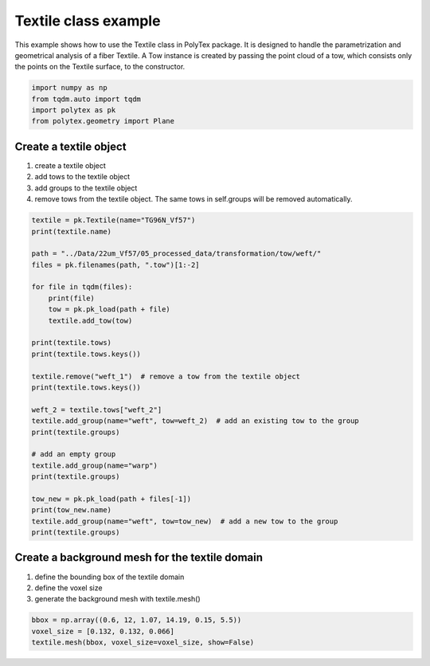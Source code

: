 
.. DO NOT EDIT.
.. THIS FILE WAS AUTOMATICALLY GENERATED BY SPHINX-GALLERY.
.. TO MAKE CHANGES, EDIT THE SOURCE PYTHON FILE:
.. "source\test\Textile_class_example.py"
.. LINE NUMBERS ARE GIVEN BELOW.

.. only:: html

    .. note::
        :class: sphx-glr-download-link-note

        :ref:`Go to the end <sphx_glr_download_source_test_Textile_class_example.py>`
        to download the full example code

.. rst-class:: sphx-glr-example-title

.. _sphx_glr_source_test_Textile_class_example.py:


Textile class example
=====================
This example shows how to use the Textile class in PolyTex package. It is designed to handle the parametrization and geometrical analysis of a fiber Textile. A Tow instance is created by passing the point cloud of a tow, which consists only the points on the Textile surface, to the constructor.

.. GENERATED FROM PYTHON SOURCE LINES 6-12

.. code-block:: default


    import numpy as np
    from tqdm.auto import tqdm
    import polytex as pk
    from polytex.geometry import Plane


.. GENERATED FROM PYTHON SOURCE LINES 13-20

Create a textile object
------------------------
1. create a textile object
2. add tows to the textile object
3. add groups to the textile object
4. remove tows from the textile object. The same tows in self.groups will be
   removed automatically.

.. GENERATED FROM PYTHON SOURCE LINES 20-50

.. code-block:: default

    textile = pk.Textile(name="TG96N_Vf57")
    print(textile.name)

    path = "../Data/22um_Vf57/05_processed_data/transformation/tow/weft/"
    files = pk.filenames(path, ".tow")[1:-2]

    for file in tqdm(files):
        print(file)
        tow = pk.pk_load(path + file)
        textile.add_tow(tow)

    print(textile.tows)
    print(textile.tows.keys())

    textile.remove("weft_1")  # remove a tow from the textile object
    print(textile.tows.keys())

    weft_2 = textile.tows["weft_2"]
    textile.add_group(name="weft", tow=weft_2)  # add an existing tow to the group
    print(textile.groups)

    # add an empty group
    textile.add_group(name="warp")
    print(textile.groups)

    tow_new = pk.pk_load(path + files[-1])
    print(tow_new.name)
    textile.add_group(name="weft", tow=tow_new)  # add a new tow to the group
    print(textile.groups)


.. GENERATED FROM PYTHON SOURCE LINES 51-56

Create a background mesh for the textile domain
-----------------------------------------------
1. define the bounding box of the textile domain
2. define the voxel size
3. generate the background mesh with textile.mesh()

.. GENERATED FROM PYTHON SOURCE LINES 56-58

.. code-block:: default

    bbox = np.array((0.6, 12, 1.07, 14.19, 0.15, 5.5))
    voxel_size = [0.132, 0.132, 0.066]
    textile.mesh(bbox, voxel_size=voxel_size, show=False)

.. rst-class:: sphx-glr-timing

   **Total running time of the script:** ( 0 minutes  0.000 seconds)


.. _sphx_glr_download_source_test_Textile_class_example.py:

.. only:: html

  .. container:: sphx-glr-footer sphx-glr-footer-example




    .. container:: sphx-glr-download sphx-glr-download-python

      :download:`Download Python source code: Textile_class_example.py <Textile_class_example.py>`

    .. container:: sphx-glr-download sphx-glr-download-jupyter

      :download:`Download Jupyter notebook: Textile_class_example.ipynb <Textile_class_example.ipynb>`


.. only:: html

 .. rst-class:: sphx-glr-signature

    `Gallery generated by Sphinx-Gallery <https://sphinx-gallery.github.io>`_
